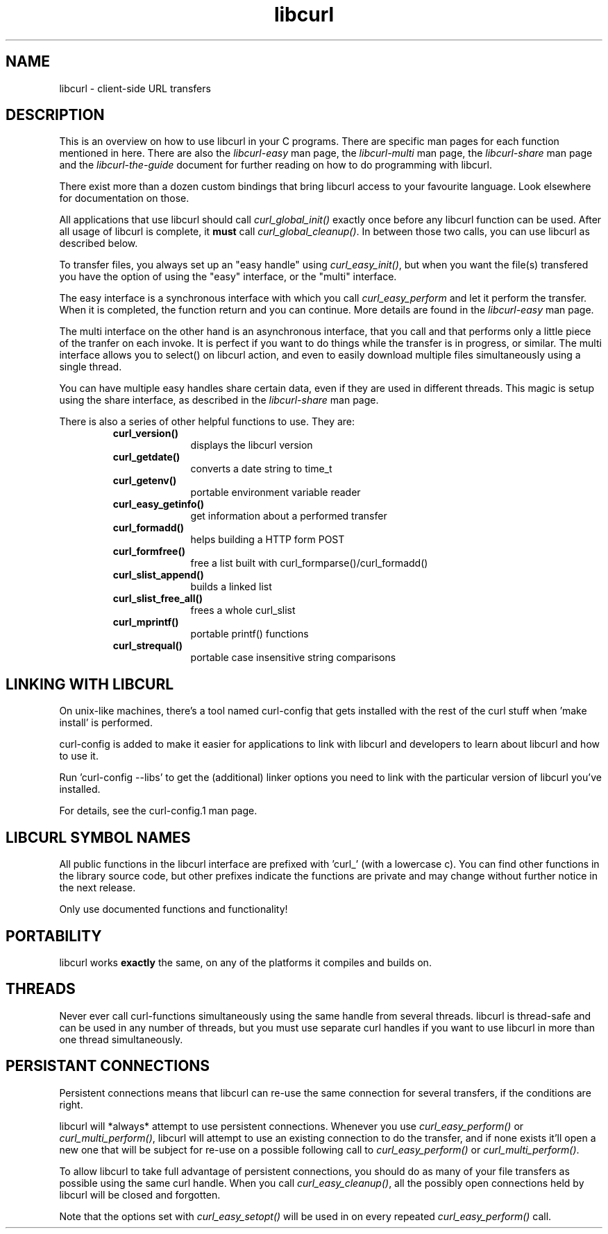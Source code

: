 .\" You can view this file with:
.\" nroff -man [file]
.\" $Id$
.\"
.TH libcurl 3 "19 March 2002" "libcurl 7.9.6" "libcurl overview"
.SH NAME
libcurl \- client-side URL transfers
.SH DESCRIPTION
This is an overview on how to use libcurl in your C programs. There are
specific man pages for each function mentioned in here. There are also the
\fIlibcurl-easy\fP man page, the \fIlibcurl-multi\fP man page, the
\fIlibcurl-share\fP man page and the \fIlibcurl-the-guide\fP document for
further reading on how to do programming with libcurl.

There exist more than a dozen custom bindings that bring libcurl access to
your favourite language. Look elsewhere for documentation on those.

All applications that use libcurl should call \fIcurl_global_init()\fP exactly
once before any libcurl function can be used. After all usage of libcurl is
complete, it \fBmust\fP call \fIcurl_global_cleanup()\fP. In between those two
calls, you can use libcurl as described below.

To transfer files, you always set up an "easy handle" using
\fIcurl_easy_init()\fP, but when you want the file(s) transfered you have the
option of using the "easy" interface, or the "multi" interface.

The easy interface is a synchronous interface with which you call
\fIcurl_easy_perform\fP and let it perform the transfer. When it is completed,
the function return and you can continue. More details are found in the
\fIlibcurl-easy\fP man page.

The multi interface on the other hand is an asynchronous interface, that you
call and that performs only a little piece of the tranfer on each invoke. It
is perfect if you want to do things while the transfer is in progress, or
similar. The multi interface allows you to select() on libcurl action, and
even to easily download multiple files simultaneously using a single thread.

You can have multiple easy handles share certain data, even if they are used
in different threads. This magic is setup using the share interface, as
described in the \fIlibcurl-share\fP man page.

There is also a series of other helpful functions to use. They are:

.RS
.TP 10
.B curl_version()
displays the libcurl version
.TP
.B curl_getdate()
converts a date string to time_t
.TP
.B curl_getenv()
portable environment variable reader
.TP
.B curl_easy_getinfo()
get information about a performed transfer
.TP
.B curl_formadd()
helps building a HTTP form POST
.TP
.B curl_formfree()
free a list built with curl_formparse()/curl_formadd()
.TP
.B curl_slist_append()
builds a linked list
.TP
.B curl_slist_free_all()
frees a whole curl_slist
.TP
.B curl_mprintf()
portable printf() functions
.TP
.B curl_strequal()
portable case insensitive string comparisons
.RE

.SH "LINKING WITH LIBCURL"
On unix-like machines, there's a tool named curl-config that gets installed
with the rest of the curl stuff when 'make install' is performed.

curl-config is added to make it easier for applications to link with libcurl
and developers to learn about libcurl and how to use it.

Run 'curl-config --libs' to get the (additional) linker options you need to
link with the particular version of libcurl you've installed.

For details, see the curl-config.1 man page.
.SH "LIBCURL SYMBOL NAMES"
All public functions in the libcurl interface are prefixed with 'curl_' (with
a lowercase c). You can find other functions in the library source code, but
other prefixes indicate the functions are private and may change without
further notice in the next release.

Only use documented functions and functionality!
.SH "PORTABILITY"
libcurl works
.B exactly
the same, on any of the platforms it compiles and builds on.
.SH "THREADS"
Never ever call curl-functions simultaneously using the same handle from
several threads. libcurl is thread-safe and can be used in any number of
threads, but you must use separate curl handles if you want to use libcurl in
more than one thread simultaneously.
.SH "PERSISTANT CONNECTIONS"
Persistent connections means that libcurl can re-use the same connection for
several transfers, if the conditions are right.

libcurl will *always* attempt to use persistent connections. Whenever you use
\fIcurl_easy_perform()\fP or \fIcurl_multi_perform()\fP, libcurl will attempt
to use an existing connection to do the transfer, and if none exists it'll
open a new one that will be subject for re-use on a possible following call to
\fIcurl_easy_perform()\fP or \fIcurl_multi_perform()\fP.

To allow libcurl to take full advantage of persistent connections, you should
do as many of your file transfers as possible using the same curl handle. When
you call \fIcurl_easy_cleanup()\fP, all the possibly open connections held by
libcurl will be closed and forgotten.

Note that the options set with \fIcurl_easy_setopt()\fP will be used in on
every repeated \fIcurl_easy_perform()\fP call.

